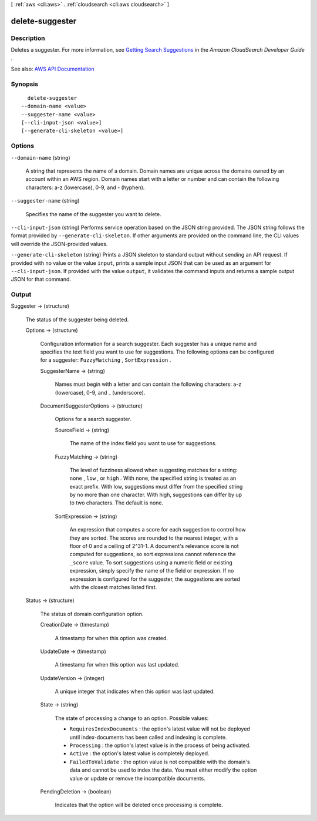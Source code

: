 [ :ref:`aws <cli:aws>` . :ref:`cloudsearch <cli:aws cloudsearch>` ]

.. _cli:aws cloudsearch delete-suggester:


****************
delete-suggester
****************



===========
Description
===========



Deletes a suggester. For more information, see `Getting Search Suggestions <http://docs.aws.amazon.com/cloudsearch/latest/developerguide/getting-suggestions.html>`_ in the *Amazon CloudSearch Developer Guide* .



See also: `AWS API Documentation <https://docs.aws.amazon.com/goto/WebAPI/cloudsearch-2013-01-01/DeleteSuggester>`_


========
Synopsis
========

::

    delete-suggester
  --domain-name <value>
  --suggester-name <value>
  [--cli-input-json <value>]
  [--generate-cli-skeleton <value>]




=======
Options
=======

``--domain-name`` (string)


  A string that represents the name of a domain. Domain names are unique across the domains owned by an account within an AWS region. Domain names start with a letter or number and can contain the following characters: a-z (lowercase), 0-9, and - (hyphen).

  

``--suggester-name`` (string)


  Specifies the name of the suggester you want to delete.

  

``--cli-input-json`` (string)
Performs service operation based on the JSON string provided. The JSON string follows the format provided by ``--generate-cli-skeleton``. If other arguments are provided on the command line, the CLI values will override the JSON-provided values.

``--generate-cli-skeleton`` (string)
Prints a JSON skeleton to standard output without sending an API request. If provided with no value or the value ``input``, prints a sample input JSON that can be used as an argument for ``--cli-input-json``. If provided with the value ``output``, it validates the command inputs and returns a sample output JSON for that command.



======
Output
======

Suggester -> (structure)

  

  The status of the suggester being deleted.

  

  Options -> (structure)

    

    Configuration information for a search suggester. Each suggester has a unique name and specifies the text field you want to use for suggestions. The following options can be configured for a suggester: ``FuzzyMatching`` , ``SortExpression`` . 

    

    SuggesterName -> (string)

      

      Names must begin with a letter and can contain the following characters: a-z (lowercase), 0-9, and _ (underscore).

      

      

    DocumentSuggesterOptions -> (structure)

      

      Options for a search suggester.

      

      SourceField -> (string)

        

        The name of the index field you want to use for suggestions. 

        

        

      FuzzyMatching -> (string)

        

        The level of fuzziness allowed when suggesting matches for a string: ``none`` , ``low`` , or ``high`` . With none, the specified string is treated as an exact prefix. With low, suggestions must differ from the specified string by no more than one character. With high, suggestions can differ by up to two characters. The default is none. 

        

        

      SortExpression -> (string)

        

        An expression that computes a score for each suggestion to control how they are sorted. The scores are rounded to the nearest integer, with a floor of 0 and a ceiling of 2^31-1. A document's relevance score is not computed for suggestions, so sort expressions cannot reference the ``_score`` value. To sort suggestions using a numeric field or existing expression, simply specify the name of the field or expression. If no expression is configured for the suggester, the suggestions are sorted with the closest matches listed first.

        

        

      

    

  Status -> (structure)

    

    The status of domain configuration option.

    

    CreationDate -> (timestamp)

      

      A timestamp for when this option was created.

      

      

    UpdateDate -> (timestamp)

      

      A timestamp for when this option was last updated.

      

      

    UpdateVersion -> (integer)

      

      A unique integer that indicates when this option was last updated.

      

      

    State -> (string)

      

      The state of processing a change to an option. Possible values:

       

       
      * ``RequiresIndexDocuments`` : the option's latest value will not be deployed until  index-documents has been called and indexing is complete.
       
      * ``Processing`` : the option's latest value is in the process of being activated. 
       
      * ``Active`` : the option's latest value is completely deployed.
       
      * ``FailedToValidate`` : the option value is not compatible with the domain's data and cannot be used to index the data. You must either modify the option value or update or remove the incompatible documents.
       

      

      

    PendingDeletion -> (boolean)

      

      Indicates that the option will be deleted once processing is complete.

      

      

    

  

